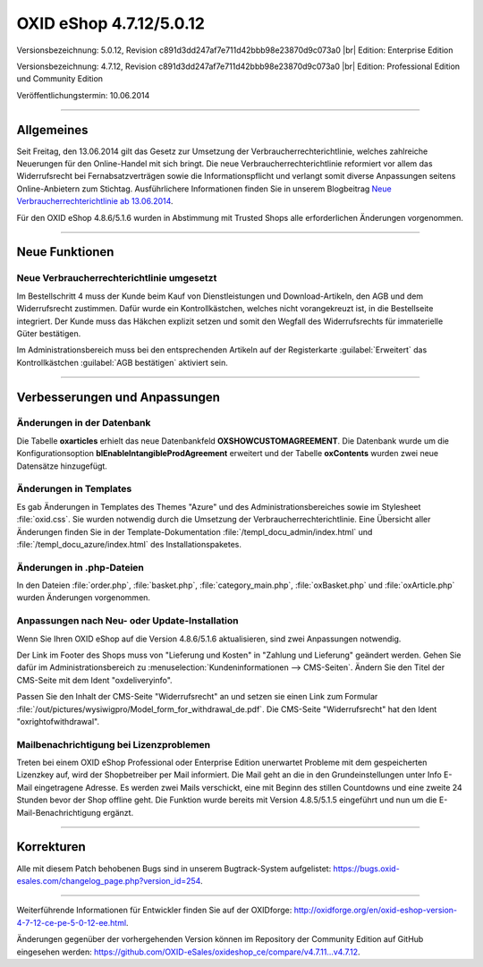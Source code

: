 OXID eShop 4.7.12/5.0.12
========================

Versionsbezeichnung: 5.0.12, Revision c891d3dd247af7e711d42bbb98e23870d9c073a0 |br|
Edition: Enterprise Edition

Versionsbezeichnung: 4.7.12, Revision c891d3dd247af7e711d42bbb98e23870d9c073a0 |br|
Edition: Professional Edition und Community Edition

Veröffentlichungstermin: 10.06.2014

----------

Allgemeines
-----------

Seit Freitag, den 13.06.2014 gilt das Gesetz zur Umsetzung der Verbraucherrechterichtlinie, welches zahlreiche Neuerungen für den Online-Handel mit sich bringt. Die neue Verbraucherrechterichtlinie reformiert vor allem das Widerrufsrecht bei Fernabsatzverträgen sowie die Informationspflicht und verlangt somit diverse Anpassungen seitens Online-Anbietern zum Stichtag. Ausführlichere Informationen finden Sie in unserem Blogbeitrag `Neue Verbraucherrechterichtlinie ab 13.06.2014 <http://blog.oxid-esales.com/2014/03/neue-verbraucherrechterichtlinie-ab-13-06-2014/>`_.

Für den OXID eShop 4.8.6/5.1.6 wurden in Abstimmung mit Trusted Shops alle erforderlichen Änderungen vorgenommen.

----------

Neue Funktionen
---------------

Neue Verbraucherrechterichtlinie umgesetzt
^^^^^^^^^^^^^^^^^^^^^^^^^^^^^^^^^^^^^^^^^^
Im Bestellschritt 4 muss der Kunde beim Kauf von Dienstleistungen und Download-Artikeln, den AGB und dem Widerrufsrecht zustimmen. Dafür wurde ein Kontrollkästchen, welches nicht vorangekreuzt ist, in die Bestellseite integriert. Der Kunde muss das Häkchen explizit setzen und somit den Wegfall des Widerrufsrechts für immaterielle Güter bestätigen.

Im Administrationsbereich muss bei den entsprechenden Artikeln auf der Registerkarte :guilabel:`Erweitert` das Kontrollkästchen :guilabel:`AGB bestätigen` aktiviert sein.

----------

Verbesserungen und Anpassungen
------------------------------

Änderungen in der Datenbank
^^^^^^^^^^^^^^^^^^^^^^^^^^^
Die Tabelle **oxarticles** erhielt das neue Datenbankfeld **OXSHOWCUSTOMAGREEMENT**. Die Datenbank wurde um die Konfigurationsoption **blEnableIntangibleProdAgreement** erweitert und der Tabelle **oxContents** wurden zwei neue Datensätze hinzugefügt.

Änderungen in Templates
^^^^^^^^^^^^^^^^^^^^^^^
Es gab Änderungen in Templates des Themes \"Azure\" und des Administrationsbereiches sowie im Stylesheet :file:`oxid.css`. Sie wurden notwendig durch die Umsetzung der Verbraucherrechterichtlinie. Eine Übersicht aller Änderungen finden Sie in der Template-Dokumentation :file:`/templ_docu_admin/index.html` und :file:`/templ_docu_azure/index.html` des Installationspaketes.

Änderungen in .php-Dateien
^^^^^^^^^^^^^^^^^^^^^^^^^^
In den Dateien :file:`order.php`, :file:`basket.php`, :file:`category_main.php`, :file:`oxBasket.php` und :file:`oxArticle.php` wurden Änderungen vorgenommen.

Anpassungen nach Neu- oder Update-Installation
^^^^^^^^^^^^^^^^^^^^^^^^^^^^^^^^^^^^^^^^^^^^^^
Wenn Sie Ihren OXID eShop auf die Version 4.8.6/5.1.6 aktualisieren, sind zwei Anpassungen notwendig.

Der Link im Footer des Shops muss von \"Lieferung und Kosten\" in \"Zahlung und Lieferung\" geändert werden. Gehen Sie dafür im Administrationsbereich zu :menuselection:`Kundeninformationen --> CMS-Seiten`. Ändern Sie den Titel der CMS-Seite mit dem Ident \"oxdeliveryinfo\".

Passen Sie den Inhalt der CMS-Seite \"Widerrufsrecht\" an und setzen sie einen Link zum Formular :file:`/out/pictures/wysiwigpro/Model_form_for_withdrawal_de.pdf`. Die CMS-Seite \"Widerrufsrecht\" hat den Ident \"oxrightofwithdrawal\".

Mailbenachrichtigung bei Lizenzproblemen
^^^^^^^^^^^^^^^^^^^^^^^^^^^^^^^^^^^^^^^^
Treten bei einem OXID eShop Professional oder Enterprise Edition unerwartet Probleme mit dem gespeicherten Lizenzkey auf, wird der Shopbetreiber per Mail informiert. Die Mail geht an die in den Grundeinstellungen unter Info E-Mail eingetragene Adresse. Es werden zwei Mails verschickt, eine mit Beginn des stillen Countdowns und eine zweite 24 Stunden bevor der Shop offline geht. Die Funktion wurde bereits mit Version 4.8.5/5.1.5 eingeführt und nun um die E-Mail-Benachrichtigung ergänzt.

----------

Korrekturen
-----------

Alle mit diesem Patch behobenen Bugs sind in unserem Bugtrack-System aufgelistet: `https://bugs.oxid-esales.com/changelog_page.php?version_id=254 <https://bugs.oxid-esales.com/changelog_page.php?version_id=254>`_.

----------

Weiterführende Informationen für Entwickler finden Sie auf der OXIDforge: `http://oxidforge.org/en/oxid-eshop-version-4-7-12-ce-pe-5-0-12-ee.html <http://oxidforge.org/en/oxid-eshop-version-4-7-12-ce-pe-5-0-12-ee.html>`_.

Änderungen gegenüber der vorhergehenden Version können im Repository der Community Edition auf GitHub eingesehen werden: `https://github.com/OXID-eSales/oxideshop_ce/compare/v4.7.11...v4.7.12 <https://github.com/OXID-eSales/oxideshop_ce/compare/v4.7.11...v4.7.12>`_.

.. Intern: oxaaev, Status: